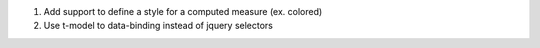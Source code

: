 #. Add support to define a style for a computed measure (ex. colored)
#. Use t-model to data-binding instead of jquery selectors
